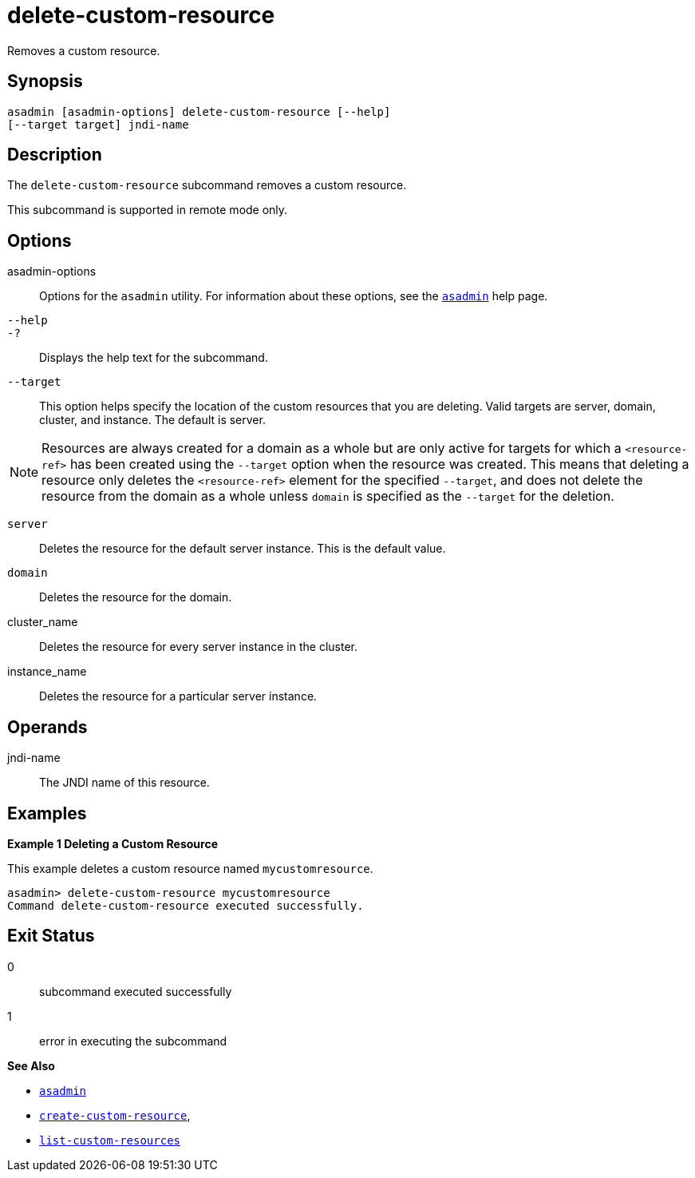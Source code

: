 [[delete-custom-resource]]
= delete-custom-resource

Removes a custom resource.

[[synopsis]]
== Synopsis

[source,shell]
----
asadmin [asadmin-options] delete-custom-resource [--help] 
[--target target] jndi-name
----

[[description]]
== Description

The `delete-custom-resource` subcommand removes a custom resource.

This subcommand is supported in remote mode only.

[[options]]
== Options

asadmin-options::
  Options for the `asadmin` utility. For information about these options, see the xref:asadmin.adoc#asadmin-1m[`asadmin`] help page.
`--help`::
`-?`::
  Displays the help text for the subcommand.
`--target`::
  This option helps specify the location of the custom resources that you are deleting. Valid targets are server, domain, cluster, and instance. The default is server. +

NOTE: Resources are always created for a domain as a whole but are only active for targets for which a `<resource-ref>` has been created using the `--target` option when the resource was created. This means that deleting a resource only deletes the `<resource-ref>` element for the specified `--target`, and does not delete the resource from the domain as a whole unless `domain` is specified as the `--target` for the deletion.

  `server`;;
    Deletes the resource for the default server instance. This is the default value.
  `domain`;;
    Deletes the resource for the domain.
  cluster_name;;
    Deletes the resource for every server instance in the cluster.
  instance_name;;
    Deletes the resource for a particular server instance.

[[operands]]
== Operands

jndi-name::
  The JNDI name of this resource.

[[examples]]
== Examples

*Example 1 Deleting a Custom Resource*

This example deletes a custom resource named `mycustomresource`.

[source,shell]
----
asadmin> delete-custom-resource mycustomresource
Command delete-custom-resource executed successfully.
----

[[exit-status]]
== Exit Status

0::
  subcommand executed successfully
1::
  error in executing the subcommand

*See Also*

* xref:asadmin.adoc#asadmin-1m[`asadmin`]
* xref:create-custom-resource.adoc#create-custom-resource[`create-custom-resource`],
* xref:list-custom-resources.adoc#list-custom-resources[`list-custom-resources`]



